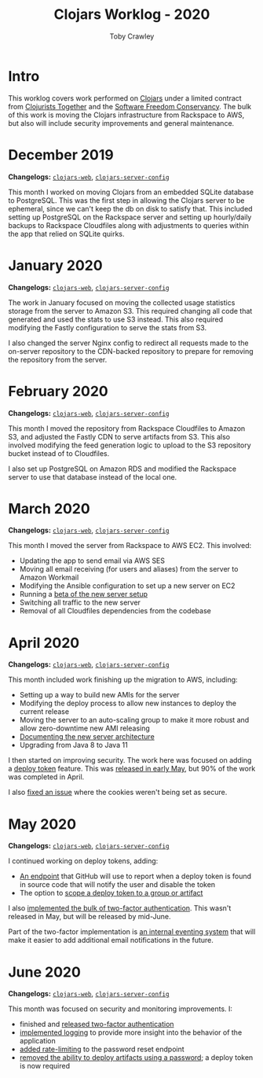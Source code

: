 #+TITLE: Clojars Worklog - 2020
#+AUTHOR: Toby Crawley
#+EMAIL: toby@tcrawley.org
#+OPTIONS:   num:nil
#+HTML_HEAD: <link rel="stylesheet" type="text/css" href="../worklog-style.css" />

* Intro
  :PROPERTIES:
  :CUSTOM_ID: intro
  :END:

This worklog covers work performed on [[https://clojars.org][Clojars]] under a limited contract
from [[https://www.clojuriststogether.org/][Clojurists Together]] and the [[https://sfconservancy.org/][Software Freedom Conservancy]]. The
bulk of this work is moving the Clojars infrastructure from Rackspace
to AWS, but also will include security improvements and general
maintenance.

* December 2019
  :PROPERTIES:
  :CUSTOM_ID: dec-2019
  :END:

*Changelogs:* [[https://github.com/clojars/clojars-web/compare/8e52280730561a266c4a3830a49a218dd24e816d...5e5b28df3f21b7e4d7c60030715cb17f4fe038bc][~clojars-web~]], [[https://github.com/clojars/clojars-server-config/compare/6cb7ff40195314278cdcd10cee96948fe31b801f...178476d2fdeaca19920a67f5a510c57da87d59e3][~clojars-server-config~]] 

This month I worked on moving Clojars from an embedded SQLite database
to PostgreSQL. This was the first step in allowing the Clojars server
to be ephemeral, since we can't keep the db on disk to satisfy
that. This included setting up PostgreSQL on the Rackspace server and
setting up hourly/daily backups to Rackspace Cloudfiles along with
adjustments to queries within the app that relied on SQLite quirks. 


* January 2020
  :PROPERTIES:
  :CUSTOM_ID: jan-2020
  :END:

*Changelogs:* [[https://github.com/clojars/clojars-web/compare/5e5b28df3f21b7e4d7c60030715cb17f4fe038bc...9ad14ae6cb074a7bd55eca67731ef85b58387d2b][~clojars-web~]], [[https://github.com/clojars/clojars-server-config/compare/178476d2fdeaca19920a67f5a510c57da87d59e3...9178ddb895800994735d0419bdeb1fcb9afc32cc][~clojars-server-config~]] 

The work in January focused on moving the collected usage statistics
storage from the server to Amazon S3. This required changing all code
that generated and used the stats to use S3 instead. This also
required modifying the Fastly configuration to serve the stats from
S3.

I also changed the server Nginx config to redirect all requests made
to the on-server repository to the CDN-backed repository to prepare
for removing the repository from the server.


* February 2020
  :PROPERTIES:
  :CUSTOM_ID: feb-2020
  :END:

*Changelogs:* [[https://github.com/clojars/clojars-web/compare/9ad14ae6cb074a7bd55eca67731ef85b58387d2b...296cea27b7e3325d775406cd7cfe735bc23ea2dc][~clojars-web~]], [[https://github.com/clojars/clojars-server-config/compare/9178ddb895800994735d0419bdeb1fcb9afc32cc...4a3a3006367615b109125397c3a7d1caf77e39a8][~clojars-server-config~]] 

This month I moved the repository from Rackspace Cloudfiles to Amazon
S3, and adjusted the Fastly CDN to serve artifacts from S3. This also
involved modifying the feed generation logic to upload to the S3
repository bucket instead of to Cloudfiles.

I also set up PostgreSQL on Amazon RDS and modified the Rackspace
server to use that database instead of the local one.


* March 2020
  :PROPERTIES:
  :CUSTOM_ID: mar-2020
  :END:

*Changelogs:* [[https://github.com/clojars/clojars-web/compare/296cea27b7e3325d775406cd7cfe735bc23ea2dc...a962a255586bf82f38a009451100f155818ef13a][~clojars-web~]], [[https://github.com/clojars/clojars-server-config/compare/4a3a3006367615b109125397c3a7d1caf77e39a8...0f69f0eb8a0cd9d9e6e300cbb695c9530b681a0a][~clojars-server-config~]] 

This month I moved the server from Rackspace to AWS EC2. This
involved:

- Updating the app to send email via AWS SES
- Moving all email receiving (for users and aliases) from the server
  to Amazon Workmail
- Modifying the Ansible configuration to set up a new server on EC2
- Running a [[https://groups.google.com/d/msg/clojure/zlBaMkw5Wss/sgGVYQxCAQAJ][beta of the new server setup]] 
- Switching all traffic to the new server
- Removal of all Cloudfiles dependencies from the codebase

* April 2020
  :PROPERTIES:
  :CUSTOM_ID: apr-2020
  :END:

  *Changelogs:* [[https://github.com/clojars/clojars-web/compare/a962a255586bf82f38a009451100f155818ef13a...a60d9dc788026651999b63f1e62a1677e637e33d][~clojars-web~]], [[https://github.com/clojars/clojars-server-config/compare/0f69f0eb8a0cd9d9e6e300cbb695c9530b681a0a...683e8ea9b51b24a2dc31f13ce742587ce2461ba1][~clojars-server-config~]] 

This month included work finishing up the migration to AWS, including:

- Setting up a way to build new AMIs for the server
- Modifying the deploy process to allow new instances to deploy the
  current release
- Moving the server to an auto-scaling group to make it more robust
  and allow zero-downtime new AMI releasing
- [[https://github.com/clojars/clojars-server-config#system-diagram][Documenting the new server architecture]]
- Upgrading from Java 8 to Java 11

I then started on improving security. The work here was focused on
adding a [[https://github.com/clojars/clojars-web/issues/726][deploy token]] feature. This was [[https://groups.google.com/forum/#!topic/clojars-maintainers/nqV5yc-05BI][released in early May]], but 90%
of the work was completed in April.

I also [[https://github.com/clojars/clojars-web/issues/495][fixed an issue]] where the cookies weren't being set as secure.

* May 2020
  :PROPERTIES:
  :CUSTOM_ID: may-2020
  :END:

  *Changelogs:* [[https://github.com/clojars/clojars-web/compare/a60d9dc788026651999b63f1e62a1677e637e33d...1923aec0b0c7e49ffc3ca3eea79f1989e78e17d3][~clojars-web~]], [[https://github.com/clojars/clojars-server-config/compare/683e8ea9b51b24a2dc31f13ce742587ce2461ba1...f49d515bdc63d94aa114b2a97c282f1af3bc6025][~clojars-server-config~]]

I continued working on deploy tokens, adding:
- [[https://github.com/clojars/clojars-web/commit/f6fc33168c76298bd084e8903ec9bf22a9ec226e][An endpoint]] that GitHub will use to report when a deploy token is
  found in source code that will notify the user and disable the token
- The option to [[https://github.com/clojars/clojars-web/commit/fc572b5cf1acdbaf17655b1b8a6f32bfcc89015e][scope a deploy token to a group or artifact]]

I also [[https://github.com/clojars/clojars-web/pull/758][implemented the bulk of two-factor authentication]]. This wasn't
released in May, but will be released by mid-June.

Part of the two-factor implementation is [[https://github.com/clojars/clojars-web/pull/758/commits/62e5e2313bd47530b44de732c7a2844ffe1783ee][an internal eventing system]]
that will make it easier to add additional email notifications in the
future.

* June 2020
  :PROPERTIES:
  :CUSTOM_ID: june-2020
  :END:

  *Changelogs:* [[https://github.com/clojars/clojars-web/compare/1923aec0b0c7e49ffc3ca3eea79f1989e78e17d3...4f7db697a835e64fef59daa8701203aaeda4af70][~clojars-web~]], [[https://github.com/clojars/clojars-server-config/compare/f49d515bdc63d94aa114b2a97c282f1af3bc6025...4e5de00fefc17846f8bd423b7f84ceb7a62042af][~clojars-server-config~]]

This month was focused on security and monitoring improvements. I:

- finished and [[https://groups.google.com/d/msg/clojure/BkjNULCvT3I/wj1lUurwAQAJ][released two-factor authentication]]
- [[https://github.com/clojars/clojars-web/pull/760][implemented logging]] to provide more insight into the behavior of the application
- [[https://github.com/clojars/clojars-server-config/commit/2ca3ac745f55dc8b0eea97ae57b1a229b66456cf][added rate-limiting]] to the password reset endpoint
- [[https://groups.google.com/d/msg/clojure/UXx3ko0Ne-w/VnJA4eu6AQAJ][removed the ability to deploy artifacts using a password]]; a deploy token is now required

# * April 2020
# TBD 
# https://github.com/clojars/clojars-web/compare/...
# https://github.com/clojars/clojars-server-config/compare/...
